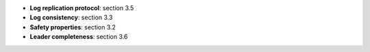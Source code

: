 * **Log replication protocol**: section 3.5
* **Log consistency**: section 3.3
* **Safety properties**: section 3.2
* **Leader completeness**: section 3.6